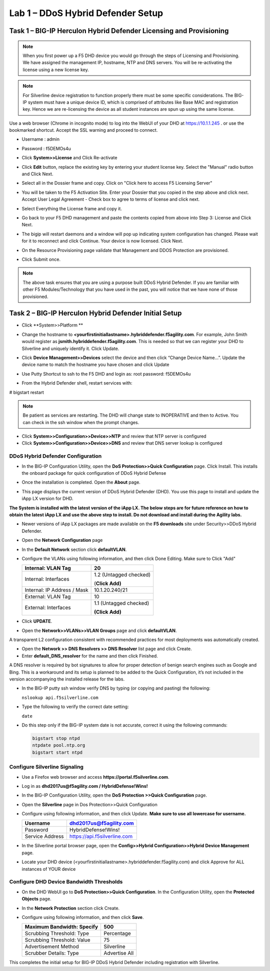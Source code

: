 Lab 1 – DDoS Hybrid Defender Setup
=======================================

Task 1 – BIG-IP Herculon Hybrid Defender Licensing and Provisioning
-------------------------------------------------------------------

.. NOTE:: When you first power up a F5 DHD device you would go through the
   steps of Licensing and Provisioning. We have assigned the management IP,
   hostname, NTP and DNS servers. You will be re-activating the license
   using a new license key.

.. NOTE:: For Silverline device registration to function properly there
   must be some specific considerations. The BIG-IP system must have a
   unique device ID, which is comprised of attributes like Base MAC and
   registration key. Hence we are re-licensing the device as all student
   instances are spun up using the same license.

Use a web browser (Chrome in incognito mode) to log into the WebUI of
your DHD at https://10.1.1.245 . or use the bookmarked shortcut. Accept
the SSL warning and proceed to connect.

- Username : admin
- Password : f5DEMOs4u

-  Click **System>>License** and Click Re-activate

   |image6|

-  Click **Edit** button, replace the existing key by entering your
   student license key. Select the "Manual" radio button and Click Next.

   |image7|

-  Select all in the Dossier frame and copy. Click on "Click here to
   access F5 Licensing Server"

   |image8|

-  You will be taken to the F5 Activation Site. Enter your Dossier that
   you copied in the step above and click next. Accept User Legal
   Agreement - Check box to agree to terms of license and click next.

   |image9|

-  Select Everything the License frame and copy it.

   |image10|

-  Go back to your F5 DHD management and paste the contents copied from
   above into Step 3: License and Click Next.

   |image11|

-  The bigip will restart daemons and a window will pop up indicating
   system configuration has changed. Please wait for it to reconnect and
   click Continue. Your device is now licensed. Click Next.

   |image12|

-  On the Resource Provisioning page validate that Management and DDOS
   Protection are provisioned.

-  Click Submit once.

   |image13|

.. NOTE:: The above task ensures that you are using a purpose built DDoS
   Hybrid Defender. If you are familiar with other F5 Modules/Technology
   that you have used in the past, you will notice that we have none of
   those provisioned.

Task 2 – BIG-IP Herculon Hybrid Defender Initial Setup
------------------------------------------------------

-  Click **System>>Platform **

-  Change the hostname to
   **<yourfirstinitiallastname>.hybriddefender.f5agility.com**. For
   example, John Smith would register as
   **jsmith.hybriddefender.f5agility.com**. This is needed so that we
   can register your DHD to Silverline and uniquely identify it. Click
   Update.

   |image14|

-  Click **Device Management>>Devices** select the device and then click
   “Change Device Name…”. Update the device name to match the hostname
   you have chosen and click Update

   |image15|

-  Use Putty Shortcut to ssh to the F5 DHD and login as: root password:
   f5DEMOs4u

   |image16|

-  From the Hybrid Defender shell, restart services with:

# bigstart restart

.. NOTE:: Be patient as services are restarting. The DHD will change state to
   INOPERATIVE and then to Active. You can check in the ssh window when the
   prompt changes.

-  Click **System>>Configuration>>Device>>NTP** and review that NTP
   server is configured

-  Click **System>>Configuration>>Device>>DNS** and review that DNS
   server lookup is configured

DDoS Hybrid Defender Configuration
~~~~~~~~~~~~~~~~~~~~~~~~~~~~~~~~~~

-  In the BIG-IP Configuration Utility, open the **DoS Protection>>Quick
   Configuration** page. Click Install. This installs the onboard
   package for quick configuration of DDoS Hybrid Defense

   |image17|

-  Once the installation is completed. Open the **About** page.

-  This page displays the current version of DDoS Hybrid Defender (DHD).
   You use this page to install and update the iApp LX version for DHD.

   |image18|

**The System is installed with the latest version of the iApp LX. The
below steps are for future reference on how to obtain the latest iApp LX
and use the above step to install. Do not download and install during
the Agility labs.**

-  Newer versions of iApp LX packages are made available on the **F5
   downloads** site under Security>>DDoS Hybrid Defender.

   |image19|

   |image20|

-  Open the **Network Configuration** page

   |image21|

-  In the **Default Network** section click **defaultVLAN**.

-  Configure the VLANs using following information, and then click Done
   Editing. Make sure to Click "Add"

   +---------------------+--------------------------+
   | Internal:           | 20                       |
   | VLAN Tag            |                          |
   +=====================+==========================+
   | Internal:           | 1.2 (Untagged checked)   |
   | Interfaces          |                          |
   |                     | (**Click Add)**          |
   +---------------------+--------------------------+
   | Internal:           | 10.1.20.240/21           |
   | IP Address / Mask   |                          |
   +---------------------+--------------------------+
   | External:           | 10                       |
   | VLAN Tag            |                          |
   +---------------------+--------------------------+
   | External:           | 1.1 (Untagged checked)   |
   | Interfaces          |                          |
   |                     | **(Click Add)**          |
   +---------------------+--------------------------+

   |image22|

   |image23|

-  Click **UPDATE**.

-  Open the **Network>>VLANs>>VLAN Groups** page and click
   **defaultVLAN**.

A transparent L2 configuration consistent with recommended practices for
most deployments was automatically created.

-  Open the **Network >> DNS Resolvers >> DNS Resolver** list page and
   click Create.

-  Enter **default\_DNS\_resolver** for the name and then click
   Finished.

A DNS resolver is required by bot signatures to allow for proper
detection of benign search engines such as Google and Bing. This is a
workaround and its setup is planned to be added to the Quick
Configuration, it’s not included in the version accompanying the
installed release for the labs.

-  In the BIG-IP putty ssh window verify DNS by typing (or copying and
   pasting) the following:

   ``nslookup api.f5silverline.com``

   |image24|

-  Type the following to verify the correct date setting:

   ``date``

-  Do this step only if the BIG-IP system date is not accurate, correct
   it using the following commands:

   .. code-block:: console

      bigstart stop ntpd
      ntpdate pool.ntp.org
      bigstart start ntpd

Configure Silverline Signaling
~~~~~~~~~~~~~~~~~~~~~~~~~~~~~~

-  Use a Firefox web browser and access
   **https://portal.f5silverline.com**.

-  Log in as **dhd2017us@f5agility.com / HybridDefense!Wins!**

-  In the BIG-IP Configuration Utility, open the **DoS Protection
   >>Quick Configuration** page.

-  Open the **Silverline** page in Dos Protection>>Quick Configuration

   |image25|

-  Configure using following information, and then click Update. **Make
   sure to use all lowercase for username.**

   +-------------------+--------------------------------+
   | Username          | dhd2017us@f5agility.com        |
   +===================+================================+
   | Password          | HybridDefense!Wins!            |
   +-------------------+--------------------------------+
   | Service Address   | https://api.f5silverline.com   |
   +-------------------+--------------------------------+

-  In the Silverline portal browser page, open the **Config>>Hybrid
   Configuration>>Hybrid Device Management** page.

   |image26|

-  Locate your DHD device
   (<yourfirstinitiallastname>.hybriddefender.f5agility.com) and click
   Approve for ALL instances of YOUR device

   |image27|

Configure DHD Device Bandwidth Thresholds
~~~~~~~~~~~~~~~~~~~~~~~~~~~~~~~~~~~~~~~~~

-  On the DHD WebUI go to **DoS Protection>>Quick Configuration**. In
   the Configuration Utility, open the **Protected Objects** page.

-  In the **Network Protection** section click Create.

-  Configure using following information, and then click **Save**.

   +------------------------------+-----------------+
   | Maximum Bandwidth: Specify   | 500             |
   +==============================+=================+
   | Scrubbing Threshold: Type    | Percentage      |
   +------------------------------+-----------------+
   | Scrubbing Threshold: Value   | 75              |
   +------------------------------+-----------------+
   | Advertisement Method         | Silverline      |
   +------------------------------+-----------------+
   | Scrubber Details: Type       | Advertise All   |
   +------------------------------+-----------------+

   |image28|

This completes the initial setup for BIG-IP DDoS Hybrid Defender
including registration with Silverline.

.. |image6| image:: /_static/class2/image8.png
   :width: 3.74625in
   :height: 2.79145in
.. |image7| image:: /_static/class2/image9.png
   :width: 3.36979in
   :height: 2.14664in
.. |image8| image:: /_static/class2/image10.png
   :width: 5.30972in
   :height: 1.91796in
.. |image9| image:: /_static/class2/image11.png
   :width: 3.60824in
   :height: 3.96232in
.. |image10| image:: /_static/class2/image12.png
   :width: 3.91667in
   :height: 5.15286in
.. |image11| image:: /_static/class2/image13.png
   :width: 5.30972in
   :height: 1.95868in
.. |image12| image:: /_static/class2/image14.png
   :width: 2.97253in
   :height: 2.56771in
.. |image13| image:: /_static/class2/image15.png
   :width: 5.30972in
   :height: 4.28328in
.. |image14| image:: /_static/class2/image16.png
   :width: 3.98781in
   :height: 3.99961in
.. |image15| image:: /_static/class2/image17.png
   :width: 4.55208in
   :height: 1.68995in
.. |image16| image:: /_static/class2/image18.png
   :width: 0.29687in
   :height: 0.29687in
.. |image17| image:: /_static/class2/image19.png
   :width: 2.50000in
   :height: 0.91619in
.. |image18| image:: /_static/class2/image20.png
   :width: 5.30972in
   :height: 1.67913in
.. |image19| image:: /_static/class2/image21.png
   :width: 5.30972in
   :height: 0.90955in
.. |image20| image:: /_static/class2/image22.png
   :width: 5.30972in
   :height: 2.50991in
.. |image21| image:: /_static/class2/image23.png
   :width: 5.20878in
   :height: 0.73340in
.. |image22| image:: /_static/class2/image24.png
   :width: 5.30972in
   :height: 1.20180in
.. |image23| image:: /_static/class2/image25.png
   :width: 5.30972in
   :height: 0.46555in
.. |image24| image:: /_static/class2/image26.png
   :width: 4.94271in
   :height: 1.19823in
.. |image25| image:: /_static/class2/image27.png
   :width: 3.88367in
   :height: 0.70006in
.. |image26| image:: /_static/class2/image28.png
   :width: 2.21239in
   :height: 2.00521in
.. |image27| image:: /_static/class2/image29.png
   :width: 5.30972in
   :height: 0.32270in
.. |image28| image:: /_static/class2/image30.png
   :width: 5.30972in
   :height: 0.70319in
